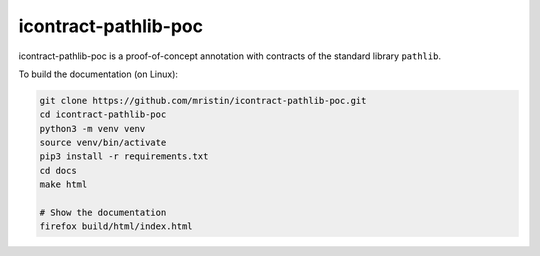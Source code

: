 icontract-pathlib-poc
=====================

icontract-pathlib-poc is a proof-of-concept annotation with contracts of the standard library ``pathlib``.

To build the documentation (on Linux):

.. code-block:: bash

    git clone https://github.com/mristin/icontract-pathlib-poc.git
    cd icontract-pathlib-poc
    python3 -m venv venv
    source venv/bin/activate
    pip3 install -r requirements.txt
    cd docs
    make html

    # Show the documentation
    firefox build/html/index.html
